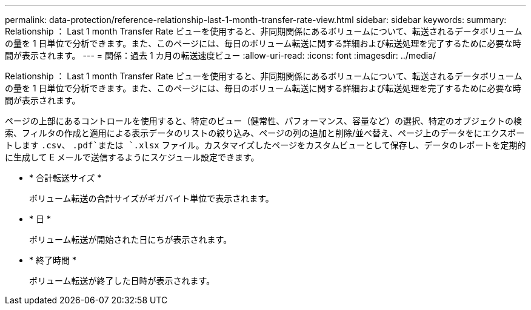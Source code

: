 ---
permalink: data-protection/reference-relationship-last-1-month-transfer-rate-view.html 
sidebar: sidebar 
keywords:  
summary: Relationship ： Last 1 month Transfer Rate ビューを使用すると、非同期関係にあるボリュームについて、転送されるデータボリュームの量を 1 日単位で分析できます。また、このページには、毎日のボリューム転送に関する詳細および転送処理を完了するために必要な時間が表示されます。 
---
= 関係：過去 1 カ月の転送速度ビュー
:allow-uri-read: 
:icons: font
:imagesdir: ../media/


[role="lead"]
Relationship ： Last 1 month Transfer Rate ビューを使用すると、非同期関係にあるボリュームについて、転送されるデータボリュームの量を 1 日単位で分析できます。また、このページには、毎日のボリューム転送に関する詳細および転送処理を完了するために必要な時間が表示されます。

ページの上部にあるコントロールを使用すると、特定のビュー（健常性、パフォーマンス、容量など）の選択、特定のオブジェクトの検索、フィルタの作成と適用による表示データのリストの絞り込み、ページの列の追加と削除/並べ替え、ページ上のデータをにエクスポートします `.csv`、 `.pdf`または `.xlsx` ファイル。カスタマイズしたページをカスタムビューとして保存し、データのレポートを定期的に生成して E メールで送信するようにスケジュール設定できます。

* * 合計転送サイズ *
+
ボリューム転送の合計サイズがギガバイト単位で表示されます。

* * 日 *
+
ボリューム転送が開始された日にちが表示されます。

* * 終了時間 *
+
ボリューム転送が終了した日時が表示されます。


